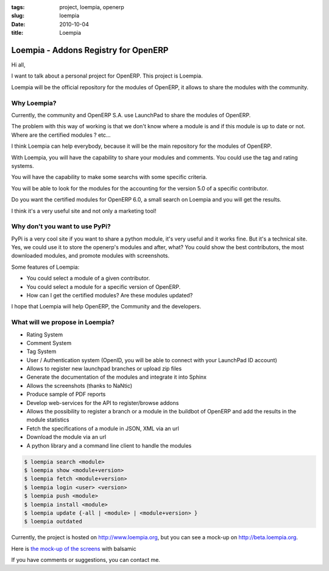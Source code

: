 :tags: project, loempia, openerp
:slug: loempia
:date: 2010-10-04
:title: Loempia

Loempia - Addons Registry for OpenERP
#####################################

Hi all,

I want to talk about a personal project for OpenERP. This project is Loempia.

Loempia will be the official repository for the modules of OpenERP, it allows to share the modules with the community.

Why Loempia?
------------

Currently, the community and OpenERP S.A. use LaunchPad to share the modules of OpenERP.

The problem with this way of working is that we don't know where a module is and if this module is up to date or not. Where are the certified modules ? etc...

I think Loempia can help everybody, because it will be the main repository for the modules of OpenERP.

With Loempia, you will have the capability to share your modules and comments. You could use the tag and rating systems.

You will have the capability to make some searchs with some specific criteria.

You will be able to look for the modules for the accounting for the version 5.0 of a specific contributor.

Do you want the certified modules for OpenERP 6.0, a small search on Loempia and you will get the results.

I think it's a very useful site and not only a marketing tool!

Why don't you want to use PyPi?
-------------------------------

PyPi is a very cool site if you want to share a python module, it's very useful and it works fine. But it's a technical site. Yes, we could use it to store the openerp's modules and after, what? You could show the best contributors, the most downloaded modules, and promote modules with screenshots.

Some features of Loempia:

* You could select a module of a given contributor.
* You could select a module for a specific version of OpenERP.
* How can I get the certified modules? Are these modules updated?

I hope that Loempia will help OpenERP, the Community and the developers.

What will we propose in Loempia?
--------------------------------

* Rating System
* Comment System
* Tag System
* User / Authentication system (OpenID, you will be able to connect with your LaunchPad ID account)
* Allows to register new launchpad branches or upload zip files
* Generate the documentation of the modules and integrate it into Sphinx
* Allows the screenshots (thanks to NaNtic)
* Produce sample of PDF reports
* Develop web-services for the API to register/browse addons
* Allows the possibility to register a branch or a module in the buildbot of OpenERP and add the results in the module statistics
* Fetch the specifications of a module in JSON, XML via an url
* Download the module via an url
* A python library and a command line client to handle the modules

.. sourcecode:: shell

  $ loempia search <module>
  $ loempia show <module+version>
  $ loempia fetch <module+version>
  $ loempia login <user> <version>
  $ loempia push <module>
  $ loempia install <module>
  $ loempia update {-all | <module> | <module+version> }
  $ loempia outdated
  
Currently, the project is hosted on `<http://www.loempia.org>`_, but you can see a mock-up on `<http://beta.loempia.org>`_.

Here is `the mock-up of the screens <http://www.loempia.org/website_modules.pdf>`_ with balsamic

If you have comments or suggestions, you can contact me.

